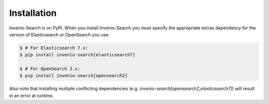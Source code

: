 ..
    This file is part of Invenio.
    Copyright (C) 2015-2022 CERN.

    Invenio is free software; you can redistribute it and/or modify it
    under the terms of the MIT License; see LICENSE file for more details.

..  _installation:

Installation
============

Invenio-Search is on PyPI. When you install Invenio-Search you must specify the
appropriate extras dependency for the version of Elasticsearch or OpenSearch you use:

.. code-block:: console

    $ # For Elasticsearch 7.x:
    $ pip install invenio-search[elasticsearch7]

    $ # For OpenSearch 2.x:
    $ pip install invenio-search[opensearch2]

Also note that installing multiple conflicting dependencies (e.g.
`invenio-search[opensearch2,elasticsearch7]`) will result in an error at runtime.
